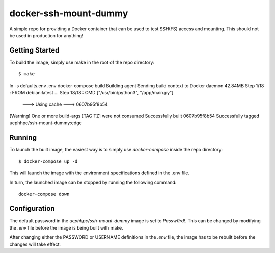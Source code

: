 ======================
docker-ssh-mount-dummy
======================

A simple repo for providing a Docker container that can be used to test SSH(FS) access and mounting.
This should not be used in production for anything!

---------------
Getting Started
---------------

To build the image, simply use make in the root of the repo directory::

    $ make
ln -s defaults.env .env
docker-compose build 
Building agent
Sending build context to Docker daemon  42.84MB
Step 1/18 : FROM debian:latest
...
Step 18/18 : CMD ["/usr/bin/python3", "/app/main.py"]
 ---> Using cache
 ---> 0607b95f8b54
[Warning] One or more build-args [TAG TZ] were not consumed
Successfully built 0607b95f8b54
Successfully tagged ucphhpc/ssh-mount-dummy:edge

-------
Running
-------

To launch the built image, the easiest way is to simply use `docker-compose` inside the repo directory::

    $ docker-compose up -d

This will launch the image with the environment specifications defined in the .env file.

In turn, the launched image can be stopped by running the following command::

    docker-compose down

-------------
Configuration
-------------

The default password in the `ucphhpc/ssh-mount-dummy` image is set to `Passw0rd!`.
This can be changed by modifying the `.env` file before the image is being built with make.

After changing either the PASSWORD or USERNAME definitions in the `.env` file, the image has to be rebuilt before the changes
will take effect.
